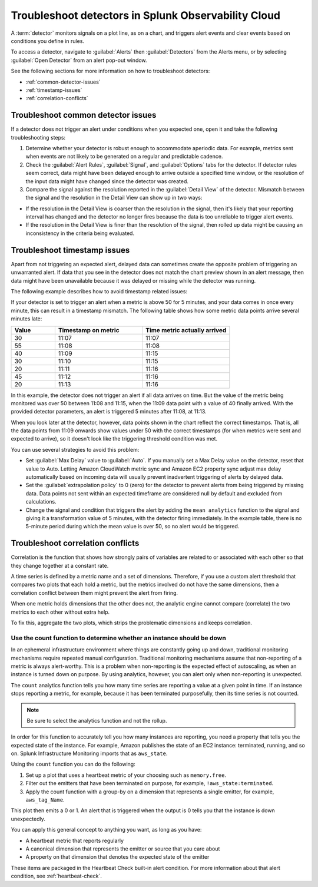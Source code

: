 .. _troubleshoot-detectors:


******************************************************************
Troubleshoot detectors in Splunk Observability Cloud
******************************************************************



.. meta::
  :description: Learn how to troubleshoot detectors in Splunk Observability Cloud. 

A :term:`detector` monitors signals on a plot line, as on a chart, and triggers alert events and clear events based on conditions you define in rules.

To access a detector, navigate to :guilabel:`Alerts` then :guilabel:`Detectors` from the Alerts menu, or by selecting :guilabel:`Open Detector` from an alert pop-out window. 

See the following sections for more information on how to troubleshoot detectors:

- :ref:`common-detector-issues`

- :ref:`timestamp-issues`

- :ref:`correlation-conflicts`


.. _common-detector-issues:

Troubleshoot common detector issues
===============================================================

If a detector does not trigger an alert under conditions when you expected one, open it and take the following troubleshooting steps:

#. Determine whether your detector is robust enough to accommodate aperiodic data. For example, metrics sent when events are not likely to be generated on a regular and predictable cadence.


#. Check the :guilabel:`Alert Rules`, :guilabel:`Signal`, and :guilabel:`Options` tabs for the detector. If detector rules seem correct, data might have been delayed enough to arrive outside a specified time window, or the resolution of the input data might have changed since the detector was created.


#. Compare the signal against the resolution reported in the :guilabel:`Detail View` of the detector. Mismatch between the signal and the resolution in the Detail View can show up in two ways:


- If the resolution in the Detail View is coarser than the resolution in the signal, then it's likely that your reporting interval has changed and the detector no longer fires because the data is too unreliable to trigger alert events.

- If the resolution in the Detail View is finer than the resolution of the signal, then rolled up data might be causing an inconsistency in the criteria being evaluated.


.. _timestamp-issues:

Troubleshoot timestamp issues
===================================================================

Apart from not triggering an expected alert, delayed data can sometimes create the opposite problem of triggering an unwarranted alert. If data that you see in the detector does not match the chart preview shown in an alert message, then data might have been unavailable because it was delayed or missing while the detector was running.

The following example describes how to avoid timestamp related issues:

If your detector is set to trigger an alert when a metric is above 50 for 5 minutes, and your data comes in once every minute, this can result in a timestamp mismatch. The following table shows how some metric data points arrive several minutes late:

.. list-table::
   :header-rows: 1
   :widths: 20,40,40

   * - :strong:`Value`
     - :strong:`Timestamp on metric`
     - :strong:`Time metric actually arrived`
   
   * - 30
     - 11:07
     - 11:07
 
   * - 55
     - 11:08
     - 11:08
      
   * - 40
     - 11:09
     - 11:15
    
   * - 30
     - 11:10
     - 11:15
    
   * - 20
     - 11:11
     - 11:16

   * - 45
     - 11:12
     - 11:16
   
   * - 20
     - 11:13
     - 11:16
 

In this example, the detector does not trigger an alert if all data arrives on time. But the value of the metric being monitored was over 50 between 11:08 and 11:15, when the 11:09 data point with a value of 40 finally arrived. With the provided detector parameters, an alert is triggered 5 minutes after 11:08, at 11:13.

When you look later at the detector, however, data points shown in the chart reflect the correct timestamps. That is, all the data points from 11:09 onwards show values under 50 with the correct timestamps (for when metrics were sent and expected to arrive), so it doesn't look like the triggering threshold condition was met.

You can use several strategies to avoid this problem:

- Set :guilabel:`Max Delay` value to :guilabel:`Auto`. If you manually set a Max Delay value on the detector, reset that value to Auto. Letting Amazon CloudWatch metric sync and Amazon EC2 property sync adjust max delay automatically based on incoming data will usually prevent inadvertent triggering of alerts by delayed data.

- Set the :guilabel:`extrapolation policy` to 0 (zero) for the detector to prevent alerts from being triggered by missing data. Data points not sent within an expected timeframe are considered null by default and excluded from calculations.

- Change the signal and condition that triggers the alert by adding the ``mean analytics`` function to the signal and giving it a transformation value of 5 minutes, with the detector firing immediately. In the example table, there is no 5-minute period during which the mean value is over 50, so no alert would be triggered.

.. _correlation-conflicts:

Troubleshoot correlation conflicts
============================================================================

Correlation is the function that shows how strongly pairs of variables are related to or associated with each other so that they change together at a constant rate.

A time series is defined by a metric name and a set of dimensions. Therefore, if you use a custom alert threshold that compares two plots that each hold a metric, but the metrics involved do not have the same dimensions, then a correlation conflict between them might prevent the alert from firing.

When one metric holds dimensions that the other does not, the analytic engine cannot compare (correlate) the two metrics to each other without extra help.

To fix this, aggregate the two plots, which strips the problematic dimensions and keeps correlation.

.. _count-function:

Use the count function to determine whether an instance should be down
+++++++++++++++++++++++++++++++++++++++++++++++++++++++++++++++++++++++++++++++

In an ephemeral infrastructure environment where things are constantly going up and down, traditional monitoring mechanisms require repeated manual configuration. Traditional monitoring mechanisms assume that non-reporting of a metric is always alert-worthy. This is a problem when non-reporting is the expected effect of autoscaling, as when an instance is turned down on purpose. By using analytics, however, you can alert only when non-reporting is unexpected.

The ``count`` analytics function tells you how many time series are reporting a value at a given point in time. If an instance stops reporting a metric, for example, because it has been terminated purposefully, then its time series is not counted. 

.. note:: Be sure to select the analytics function and not the rollup. 

In order for this function to accurately tell you how many instances are reporting, you need a property that tells you the expected state of the instance. For example, Amazon publishes the state of an EC2 instance: terminated, running, and so on. Splunk Infrastructure Monitoring imports that as ``aws_state``. 

Using the ``count`` function you can do the following:

#. Set up a plot that uses a heartbeat metric of your choosing such as ``memory.free``.
#. Filter out the emitters that have been terminated on purpose, for example, ``!aws_state:terminated``.
#. Apply the count function with a group-by on a dimension that represents a single emitter, for example, ``aws_tag_Name``.


This plot then emits a 0 or 1. An alert that is triggered when the output is 0 tells you that the instance is down unexpectedly.

You can apply this general concept to anything you want, as long as you have:

- A heartbeat metric that reports regularly
- A canonical dimension that represents the emitter or source that you care about
- A property on that dimension that denotes the expected state of the emitter


These items are packaged in the Heartbeat Check built-in alert condition. For more information about that alert condition, see :ref:`heartbeat-check`.